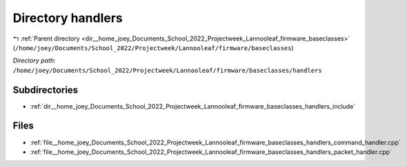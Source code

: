 .. _dir__home_joey_Documents_School_2022_Projectweek_Lannooleaf_firmware_baseclasses_handlers:


Directory handlers
==================


|exhale_lsh| :ref:`Parent directory <dir__home_joey_Documents_School_2022_Projectweek_Lannooleaf_firmware_baseclasses>` (``/home/joey/Documents/School_2022/Projectweek/Lannooleaf/firmware/baseclasses``)

.. |exhale_lsh| unicode:: U+021B0 .. UPWARDS ARROW WITH TIP LEFTWARDS

*Directory path:* ``/home/joey/Documents/School_2022/Projectweek/Lannooleaf/firmware/baseclasses/handlers``

Subdirectories
--------------

- :ref:`dir__home_joey_Documents_School_2022_Projectweek_Lannooleaf_firmware_baseclasses_handlers_include`


Files
-----

- :ref:`file__home_joey_Documents_School_2022_Projectweek_Lannooleaf_firmware_baseclasses_handlers_command_handler.cpp`
- :ref:`file__home_joey_Documents_School_2022_Projectweek_Lannooleaf_firmware_baseclasses_handlers_packet_handler.cpp`


